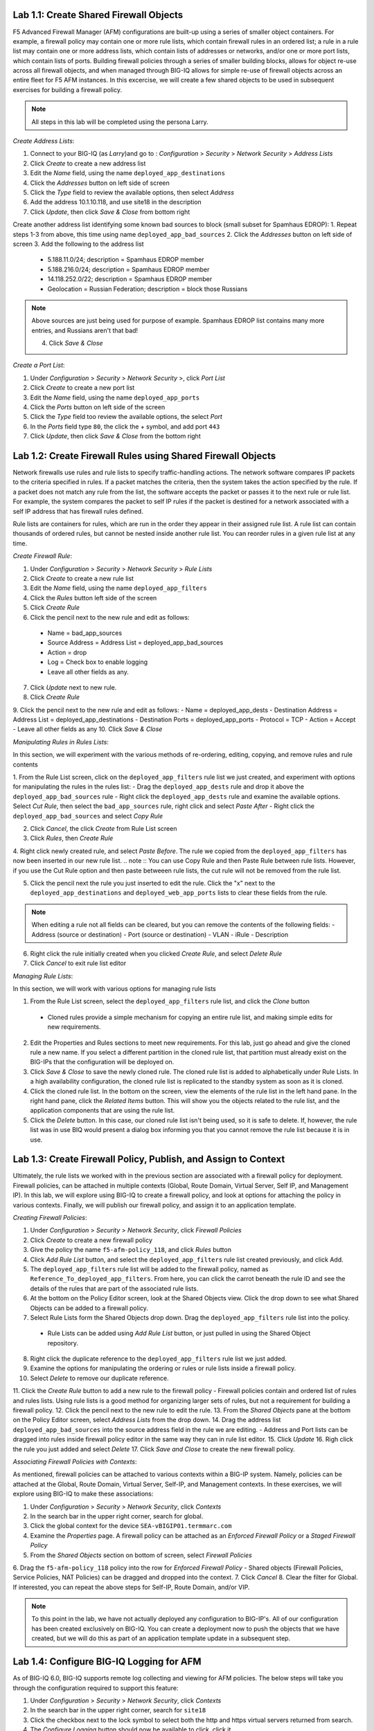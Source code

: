 Lab 1.1: Create Shared Firewall Objects
****************************************
F5 Advanced Firewall Manager (AFM) configurations are built-up using a series of smaller object containers. 
For example, a firewall policy may contain one or more rule lists, which contain firewall rules in an ordered list; a rule in  a rule list may contain one or more address lists, which contain lists of addresses or networks, and/or one or more port lists, which contain lists of ports.  Building firewall policies through a series of smaller building blocks, allows for object re-use across all firewall objects, and when managed through BIG-IQ allows for simple re-use of firewall objects across an entire fleet for F5 AFM instances.  In this excercise, we will create a few shared objects to be used in subsequent exercises for building a firewall policy.

.. note:: All steps in this lab will be completed using the persona Larry.

*Create Address Lists*:

1. Connect to your BIG-IQ (as *Larry*)and go to : *Configuration* > *Security* > *Network Security* > *Address Lists*
2. Click *Create* to create a new address list 
3. Edit the *Name* field, using the name ``deployed_app_destinations``
4. Click the *Addresses* button on left side of screen
5. Click the *Type* field to review the available options, then select *Address*
6. Add the address 10.1.10.118, and use site18 in the description
7. Click *Update*, then click *Save & Close* from bottom right

Create another address list identifying some known bad sources to block (small subset for Spamhaus EDROP):
1. Repeat steps 1-3 from above, this time using name ``deployed_app_bad_sources``
2. Click the *Addresses* button on left side of screen
3. Add the following to the address list
 - 5.188.11.0/24; description = Spamhaus EDROP member
 - 5.188.216.0/24; description = Spamhaus EDROP member
 - 14.118.252.0/22; description = Spamhaus EDROP member
 - Geolocation = Russian Federation; description = block those Russians

.. note :: Above sources are just being used for purpose of example.  Spamhaus EDROP list contains many more entries, and Russians aren't that bad!

 4.  Click *Save & Close*


*Create a Port List*:

1. Under *Configuration* > *Security* > *Network Security* >, click *Port List*
2. Click *Create* to create a new port list
3. Edit the *Name* field, using the name ``deployed_app_ports``
4. Click the *Ports* button on left side of the screen
5. Click the *Type* field too review the available options, the select *Port*
6. In the *Ports* field type ``80``, the click the + symbol, and add port ``443``
7. Click *Update*, then click *Save & Close* from the bottom right


Lab 1.2: Create Firewall Rules using Shared Firewall Objects
*************************************************************
Network firewalls use rules and rule lists to specify traffic-handling actions. The network software compares IP packets to the criteria specified in rules. If a packet matches the criteria, then the system takes the action specified by the rule. If a packet does not match any rule from the list, the software accepts the packet or passes it to the next rule or rule list. For example, the system compares the packet to self IP rules if the packet is destined for a network associated with a self IP address that has firewall rules defined.

Rule lists are containers for rules, which are run in the order they appear in their assigned rule list. A rule list can contain thousands of ordered rules, but cannot be nested inside another rule list. You can reorder rules in a given rule list at any time.

*Create Firewall Rule*:

1. Under *Configuration* > *Security* > *Network Security* > *Rule Lists*
2. Click *Create* to create a new rule list
3. Edit the *Name* field, using the name ``deployed_app_filters``
4. Click the *Rules* button left side of the screen
5. Click *Create Rule*
6. Click the pencil next to the new rule and edit as follows:
 - Name = bad_app_sources
 - Source Address = Address List = deployed_app_bad_sources
 - Action = drop 
 - Log = Check box to enable logging
 - Leave all other fields as any.
7. Click *Update* next to new rule.
8. Click *Create Rule*
9. Click the pencil next to the new rule and edit as follows:
- Name = deployed_app_dests 
- Destination Address = Address List = deployed_app_destinations
- Destination Ports = deployed_app_ports
- Protocol = TCP
- Action = Accept 
- Leave all other fields as any
10. Click *Save & Close*

*Manipulating Rules in Rules Lists*:

In this section, we will experiment with the various methods of re-ordering, editing, copying, and remove rules and rule contents

1.  From the Rule List screen, click on the ``deployed_app_filters`` rule list we just created, and experiment with options for manipulating the rules in the rules list:
- Drag the ``deployed_app_dests`` rule and drop it above the ``deployed_app_bad_sources`` rule
- Right click the ``deployed_app_dests`` rule and examine the available options.  Select *Cut Rule*, then select the ``bad_app_sources`` rule, right click and select *Paste After*
- Right click the ``deployed_app_bad_sources`` and select *Copy Rule*

2. Click *Cancel*, the click *Create* from Rule List screen
3. Click *Rules*, then *Create Rule*
4. Right click newly created rule, and select *Paste Before*.  The rule we copied from the ``deployed_app_filters`` has now been inserted in our new rule list.
.. note :: You can use Copy Rule and then Paste Rule between rule lists.  However, if you use the Cut Rule option and then paste betweeen rule lists, the cut rule will not be removed from the rule list.

5. Click the pencil next the rule you just inserted to edit the rule.  Click the "x" next to the ``deployed_app_destinations`` and ``deployed_web_app_ports`` lists to clear these fields from the rule.

.. note :: When editing a rule not all fields can be cleared, but you can remove the contents of the following fields:
 - Address (source or destination)
 - Port (source or destination)
 - VLAN
 - iRule
 - Description


6. Right click the rule initially created when you clicked *Create Rule*, and select *Delete Rule*
7. Click *Cancel* to exit rule list editor


*Managing Rule Lists*:

In this section, we will work with various options for managing rule lists

1. From the Rule List screen, select the ``deployed_app_filters`` rule list, and click the *Clone* button
 - Cloned rules provide a simple mechanism for copying an entire rule list, and making simple edits for new requirements.
2. Edit the Properties and Rules sections to meet new requirements.  For this lab, just go ahead and give the cloned rule a new name.  If you select a different partition in the cloned rule list, that partition must already exist on the BIG-IPs that the configuration will be deployed on.
3. Click *Save & Close* to save the newly cloned rule.  The cloned rule list is added to alphabetically under Rule Lists.  In a high availability configuration, the cloned rule list is replicated to the standby system as soon as it is cloned.
4. Click the cloned rule list.  In the bottom on the screen, view the elements of the rule list in the left hand pane.  In the right hand pane, click the *Related Items* button.  This will show you the objects related to the rule list, and the application components that are using the rule list.
5. Click the *Delete* button.  In this case, our cloned rule list isn't being used, so it is safe to delete.  If, however, the rule list was in use BIQ would present a dialog box informing you that you cannot remove the rule list because it is in use.



Lab 1.3: Create Firewall Policy, Publish, and Assign to Context
****************************************************************
Ultimately, the rule lists we worked with in the previous section are associated with a firewall policy for deployment.  Firewall policies, can be attached in multiple contexts (Global, Route Domain, Virtual Server, Self IP, and Management IP).  In this lab, we will explore using BIG-IQ to create a firewall policy, and look at options for attaching the policy in various contexts.  Finally, we will publish our firewall policy, and assign it to an application template.

*Creating Firewall Policies*:

1. Under *Configuration* > *Security* > *Network Security*, click *Firewall Policies*
2. Click *Create* to create a new firewall policy
3. Give the policy the name ``f5-afm-policy_118``, and click *Rules* button
4. Click *Add Rule List* button, and select the ``deployed_app_filters`` rule list created previously, and click Add.
5. The ``deployed_app_filters`` rule list will be added to the firewall policy, named as ``Reference_To_deployed_app_filters``.  From here, you can click the carrot beneath the rule ID and see the details of the rules that are part of the associated rule lists.
6. At the bottom on the Policy Editor screen, look at the Shared Objects view.  Click the drop down to see what Shared Objects can be added to a firewall policy.  
7. Select Rule Lists form the Shared Objects drop down.  Drag the ``deployed_app_filters`` rule list into the policy.
 - Rule Lists can be added using *Add Rule List* button, or just pulled in using the Shared Object repository.
8. Right click the duplicate reference to the ``deployed_app_filters`` rule list we just added.  
9. Examine the options for manipulating the ordering or rules or rule lists inside a firewall policy.
10. Select *Delete* to remove our duplicate reference.
11. Click the *Create Rule* button to add a new rule to the firewall policy
- Firewall policies contain and ordered list of rules and rules lists.  Using rule lists is a good method for organizing larger sets of rules, but not a requirement for building a firewall policy.
12. Click the pencil next to the new rule to edit the rule.
13. From the *Shared Objects* pane at the bottom on the Policy Editor screen, select *Address Lists* from the drop down.
14. Drag the address list ``deployed_app_bad_sources`` into the source address field in the rule we are editing.
- Address and Port lists can be dragged into rules inside firewall policy editor in the same way they can in rule list editor.
15. Click *Update*
16. Righ click the rule you just added and select *Delete*
17. Click *Save and Close* to create the new firewall policy.

*Associating Firewall Policies with Contexts*:

As mentioned, firewall policies can be attached to various contexts within a BIG-IP system.  Namely, policies can be attached at the Global, Route Domain, Virtual Server, Self-IP, and Management contexts.  In these exercises, we will explore using BIG-IQ to make these associations:

1. Under *Configuration* > *Security* > *Network Security*, click *Contexts*
2. In the search bar in the upper right corner, search for global.
3. Click the global context for the device ``SEA-vBIGIP01.termmarc.com``
4. Examine the *Properties* page.  A firewall policy can be attached as an *Enforced Firewall Policy* or a *Staged Firewall Policy*
5. From the *Shared Objects* section on bottom of screen, select *Firewall Policies*
6. Drag the ``f5-afm-policy_118`` policy into the row for *Enforced Firewall Policy*
- Shared objects (Firewall Policies, Service Policies, NAT Policies) can be dragged and dropped into the context.
7. Click *Cancel*
8. Clear the filter for Global. If interested, you can repeat the above steps for Self-IP, Route Domain, and/or VIP.

.. note :: To this point in the lab, we have not actually deployed any configuration to BIG-IP's.  All of our configuration has been created exclusively on BIG-IQ.  You can create a deployment now to push the objects that we have created, but we will do this as part of an application template update in a subsequent step.

Lab 1.4: Configure BIG-IQ Logging for AFM
******************************************
As of BIG-IQ 6.0, BIG-IQ supports remote log collecting and viewing for AFM policies.  The below steps will take you through the configuration required to support this feature:

1. Under *Configuration* > *Security* > *Network Security*, click *Contexts*
2. In the search bar in the upper right corner, search for ``site18``
3. Click the checkbox next to the lock symbol to select both the http and https virtual servers returned from search.
4. The *Configure Logging* button should now be available to click, click it.  

Unlike ASM logging configurations, Network Firewall logging configurations reference a number of system objects including: log publishers, destination, high speed log pools, and associated pool objects.  In order to create a logging profile to logs firewall events, these objects must already exist on the system.  By clicking *Configure Logging* BIG-IQ will create, if necessary, all the dependent objects and then create the logging profile that creates the objects.  BIG-IQ will display the dialog below, which outlines the objects that are being created:

.. image:: ../pictures/module1/afm_configure_logging_dialog.png
  :align: center
  :scale: 50%


5. Under *Configuration* > *Security* > *Network Security* > *Shared Security*, click *Logging Profiles*
6. Click the ``afm-remote-logging-profile`` created by BIG-IQ in previous step, the *Network Firewall* tab on left
7. Examine the options set by BIG-IQ when creating the logging profile.

.. note :: per https://support.f5.com/kb/en-us/products/big-iq-centralized-mgmt/manuals/product/big-iq-centralized-management-security-6-0-1/23.html#guid-525b3d56-f673-4569-85a5-0b979cb2cb35, none of the objects created in this manner should be modified.  Need to confirm whether this is the case.  Certainly seems reasonable that a customer would want to tweak these settings to meet their requirements.

8. Click *Cancel*

At this point, we have created all the objects necessary for logging firewall events.  However, we do need to verify that the Data Collection Devices (DCD) being used for this lab have the Network Security Service enabled.  To do this, follow the following steps:

1. We are currently logged in as Larry, the security manager, we need to log out of this role.  Then log in as the admin user.
2. Under *System* > *BIG-IQ Data Collection*, click *BIG-IQ Data Collection Devices*
3. Click on the device ``bigiq1dcd.example.com``, and click *Services* on left side.
4. Scroll down to *Network Security* and verify that service status is *Active*.  If not, activate.
5. Log out of system as Admin, and log back in as Larry.


Lab 1.5: Create new Application Template Using Firewall objects
****************************************************************
In this lab, we are going to attach our newly created firewall policies to application templates.

1. Under *Configuration* > *Security* > *Network Security*, click *Firewall Policies*
2. Click the checkbox next to ``f5-afm-policy_118``
3. Click the dropdown box on the *More* button and select *make available for templates*
- the firewall policy is now available for use with application templates on BIG-IQ
4. Click *Configuration* > *Security* > *Shared Security*, click *Logging Profiles*
5. Click the checkbox next to ``afm-remote-logging-profile``
6. Click the button *Make available for templates*
- the afm-remote-logging-profile is the logging profile BIG-IQ created for us when we configured logging in the previous exercise.

With the objects we created available for use with templates, we will now create a new template to use which references these objects.

For the steps below, we will use the *Marco* account to manipulate application templates
1. Under *Applications* > *Service Catalog* 
2. Check the box next to the ``Default-f5-HTTPS-WAF-lb-template``, click the dropdown box on the *More* button and select *Clone*
3. Name the cloned policy ``Default-f5-HTTPS-WAF-FW-lb-template``
4. Once editing the new template, select the *Security Policies* button
5. In the *Network Security* section, set the Enforced Firewall Policy to ``f5-afm-policy_118`` for both virtual servers.
6. In the *Shared Security* section, set the Logging Profiles to ``afm-remote-logging-profile`` for both virtual servers on the Standalone Device.
7. Click *Save & Close*
8. From the Service Catalog screen, select the template you just created ``Default-f5-HTTPS-WAF-FW-lb-template``, the click the *Publish* button.

At this point, we have created a new application template that is using our newly created firewall policy and logging profiles.  Next, we will associate an existing application with our new template.


Lab 1.6: Update Existing Application To Use New Application Template:
**********************************************************************
In previous labs, we have created and deployed a new application using a fresh template.  In this exercise, we are going to update an existing application to use a new template.

Complete the steps below logged in as *Marco*
1. Click the *Applications* tab, and click the *Applications* button.
2. Click the application ``site18.example.com``
3. In the upper right hand corner, click *Switch to Template* button

.. image:: ../pictures/module1/switch_to_template.png
  :align: center
  :scale: 50%

4. Select the ``Default-f5-HTTPS-WAF-FW-lb-template`` we just created.
5. In the template editor, in the Domain Names field, type site18.example.com
6. Click *Save & Close*

 - This will take a few moments, but the existing application is being re-configured with our updated template, which references our new firewall policy.

7. Once the application finishes deploying, click on the application ``site18.example.com``
8. Click the *Security* label under *Application Services*
9. Verify that the Network Firewall policy listed in the Security Configuration summary pane lists ``f5-afm-policy_118`` as the firewall policy.

.. image:: ../pictures/module1/app_sec_summary.png
  :align: center
  :scale: 50%


Lab 1.7: Monitoring Firewall Logging On BIG-IQ:
***********************************************
In this exercise, we will generate some traffic to be processes by the firewall policy, and use BIG-IQ monitoring to examine the results.

Complete the steps below logged in as *Larry*
1. Under *Monitoring* > *Events* > *Network Security*, click *Firewall*
2. View the current Firewall Event log, in filter box, enter ``site18`` to filter the log for our test application
- At this point, you probably will not have any events in the log.
3. From the ``Ubuntu 18.04 Lamp Server`` open an SSH session.
4. From the SSH session, run the following command:
.. code::cli
sudo nmap -sS 10.1.10.118 -D 10.1.10.7,10.1.10.8,10.1.10.9,5.188.11.1,5.188.11.2

This will use the nmap program to scan our test application using several different source addresses.  Our firewall policy will not allow all of the sources.

5. Refresh the Firewall Event Log.  This time you should see a number of events in the firewall log.
6. Click one of the events, and examine the details available

.. image:: ../pictures/module1/firewall_log_drop.png
  :align: center
  :scale: 50%

Why is the Firewall Event log not showing accepted connections, only drops?  <HINT: check the remote-afm-logging-profile>








